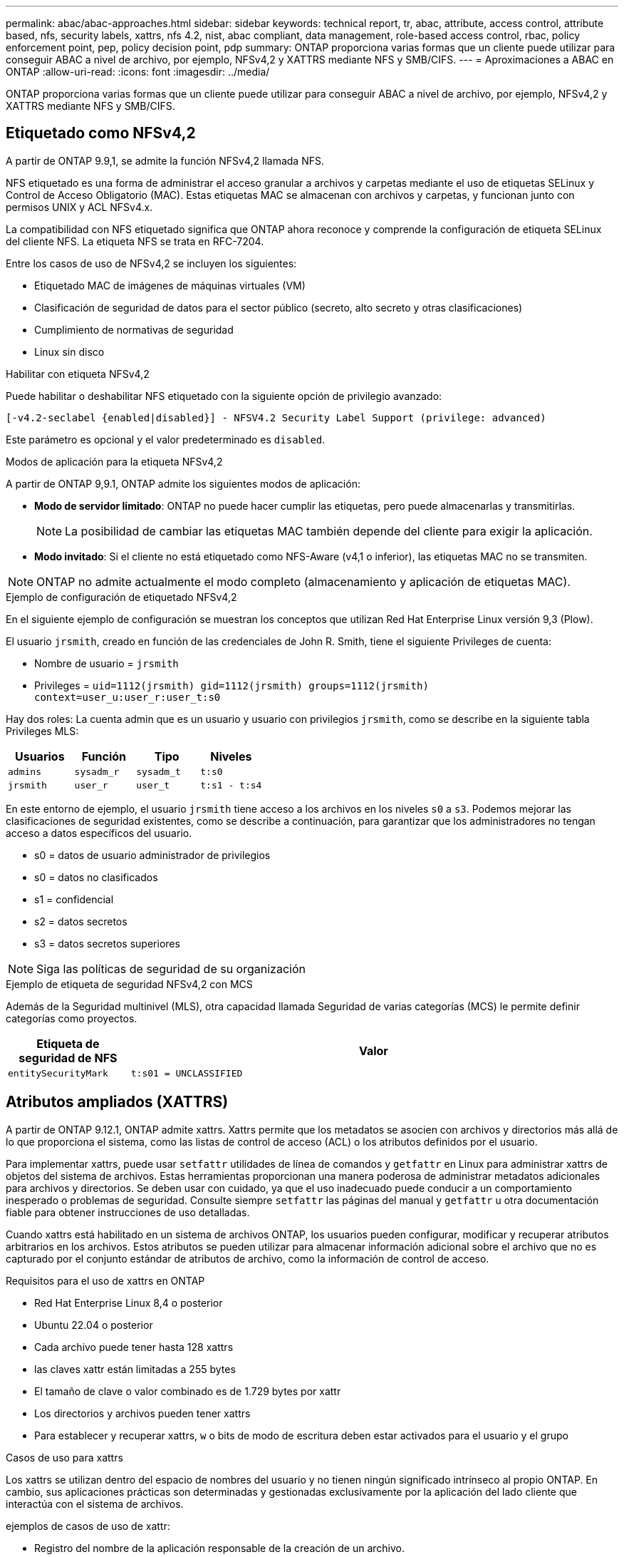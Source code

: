 ---
permalink: abac/abac-approaches.html 
sidebar: sidebar 
keywords: technical report, tr, abac, attribute, access control, attribute based, nfs, security labels, xattrs, nfs 4.2, nist, abac compliant, data management, role-based access control, rbac, policy enforcement point, pep, policy decision point, pdp 
summary: ONTAP proporciona varias formas que un cliente puede utilizar para conseguir ABAC a nivel de archivo, por ejemplo, NFSv4,2 y XATTRS mediante NFS y SMB/CIFS. 
---
= Aproximaciones a ABAC en ONTAP
:allow-uri-read: 
:icons: font
:imagesdir: ../media/


[role="lead"]
ONTAP proporciona varias formas que un cliente puede utilizar para conseguir ABAC a nivel de archivo, por ejemplo, NFSv4,2 y XATTRS mediante NFS y SMB/CIFS.



== Etiquetado como NFSv4,2

A partir de ONTAP 9.9,1, se admite la función NFSv4,2 llamada NFS.

NFS etiquetado es una forma de administrar el acceso granular a archivos y carpetas mediante el uso de etiquetas SELinux y Control de Acceso Obligatorio (MAC). Estas etiquetas MAC se almacenan con archivos y carpetas, y funcionan junto con permisos UNIX y ACL NFSv4.x.

La compatibilidad con NFS etiquetado significa que ONTAP ahora reconoce y comprende la configuración de etiqueta SELinux del cliente NFS. La etiqueta NFS se trata en RFC-7204.

Entre los casos de uso de NFSv4,2 se incluyen los siguientes:

* Etiquetado MAC de imágenes de máquinas virtuales (VM)
* Clasificación de seguridad de datos para el sector público (secreto, alto secreto y otras clasificaciones)
* Cumplimiento de normativas de seguridad
* Linux sin disco


.Habilitar con etiqueta NFSv4,2
Puede habilitar o deshabilitar NFS etiquetado con la siguiente opción de privilegio avanzado:

[source, cli]
----
[-v4.2-seclabel {enabled|disabled}] - NFSV4.2 Security Label Support (privilege: advanced)
----
Este parámetro es opcional y el valor predeterminado es `disabled`.

.Modos de aplicación para la etiqueta NFSv4,2
A partir de ONTAP 9,9.1, ONTAP admite los siguientes modos de aplicación:

* *Modo de servidor limitado*: ONTAP no puede hacer cumplir las etiquetas, pero puede almacenarlas y transmitirlas.
+

NOTE: La posibilidad de cambiar las etiquetas MAC también depende del cliente para exigir la aplicación.

* *Modo invitado*: Si el cliente no está etiquetado como NFS-Aware (v4,1 o inferior), las etiquetas MAC no se transmiten.



NOTE: ONTAP no admite actualmente el modo completo (almacenamiento y aplicación de etiquetas MAC).

.Ejemplo de configuración de etiquetado NFSv4,2
En el siguiente ejemplo de configuración se muestran los conceptos que utilizan Red Hat Enterprise Linux versión 9,3 (Plow).

El usuario `jrsmith`, creado en función de las credenciales de John R. Smith, tiene el siguiente Privileges de cuenta:

* Nombre de usuario = `jrsmith`
* Privileges = `uid=1112(jrsmith) gid=1112(jrsmith) groups=1112(jrsmith) context=user_u:user_r:user_t:s0`


Hay dos roles: La cuenta admin que es un usuario y usuario con privilegios `jrsmith`, como se describe en la siguiente tabla Privileges MLS:

[cols="26%a,24%a,25%a,25%a"]
|===
| Usuarios | Función | Tipo | Niveles 


 a| 
`admins`
 a| 
`sysadm_r`
 a| 
`sysadm_t`
 a| 
`t:s0`



 a| 
`jrsmith`
 a| 
`user_r`
 a| 
`user_t`
 a| 
`t:s1 - t:s4`

|===
En este entorno de ejemplo, el usuario `jrsmith` tiene acceso a los archivos en los niveles `s0` a `s3`. Podemos mejorar las clasificaciones de seguridad existentes, como se describe a continuación, para garantizar que los administradores no tengan acceso a datos específicos del usuario.

* s0 = datos de usuario administrador de privilegios
* s0 = datos no clasificados
* s1 = confidencial
* s2 = datos secretos
* s3 = datos secretos superiores



NOTE: Siga las políticas de seguridad de su organización

.Ejemplo de etiqueta de seguridad NFSv4,2 con MCS
Además de la Seguridad multinivel (MLS), otra capacidad llamada Seguridad de varias categorías (MCS) le permite definir categorías como proyectos.

[cols="2a,8a"]
|===
| Etiqueta de seguridad de NFS | Valor 


 a| 
`entitySecurityMark`
 a| 
`t:s01 = UNCLASSIFIED`

|===


== Atributos ampliados (XATTRS)

A partir de ONTAP 9.12.1, ONTAP admite xattrs. Xattrs permite que los metadatos se asocien con archivos y directorios más allá de lo que proporciona el sistema, como las listas de control de acceso (ACL) o los atributos definidos por el usuario.

Para implementar xattrs, puede usar `setfattr` utilidades de línea de comandos y `getfattr` en Linux para administrar xattrs de objetos del sistema de archivos. Estas herramientas proporcionan una manera poderosa de administrar metadatos adicionales para archivos y directorios. Se deben usar con cuidado, ya que el uso inadecuado puede conducir a un comportamiento inesperado o problemas de seguridad. Consulte siempre `setfattr` las páginas del manual y `getfattr` u otra documentación fiable para obtener instrucciones de uso detalladas.

Cuando xattrs está habilitado en un sistema de archivos ONTAP, los usuarios pueden configurar, modificar y recuperar atributos arbitrarios en los archivos. Estos atributos se pueden utilizar para almacenar información adicional sobre el archivo que no es capturado por el conjunto estándar de atributos de archivo, como la información de control de acceso.

.Requisitos para el uso de xattrs en ONTAP
* Red Hat Enterprise Linux 8,4 o posterior
* Ubuntu 22.04 o posterior
* Cada archivo puede tener hasta 128 xattrs
* las claves xattr están limitadas a 255 bytes
* El tamaño de clave o valor combinado es de 1.729 bytes por xattr
* Los directorios y archivos pueden tener xattrs
* Para establecer y recuperar xattrs, `w` o bits de modo de escritura deben estar activados para el usuario y el grupo


.Casos de uso para xattrs
Los xattrs se utilizan dentro del espacio de nombres del usuario y no tienen ningún significado intrínseco al propio ONTAP. En cambio, sus aplicaciones prácticas son determinadas y gestionadas exclusivamente por la aplicación del lado cliente que interactúa con el sistema de archivos.

ejemplos de casos de uso de xattr:

* Registro del nombre de la aplicación responsable de la creación de un archivo.
* Mantener una referencia al mensaje de correo electrónico del que se obtuvo un archivo.
* Establecimiento de un marco de categorización para organizar objetos de archivo.
* Etiquetar archivos con la URL de su fuente de descarga original.


.Comandos para gestionar xattrs
* `setfattr`: Establece un atributo extendido de un archivo o directorio:
+
`setfattr -n <attribute_name> -v <attribute_value> <file or directory name>`

+
Comando de ejemplo:

+
`setfattr -n user.comment -v test example.txt`

* `getfattr`: Recupera el valor de un atributo extendido específico o muestra todos los atributos extendidos de un archivo o directorio:
+
Atributo Específico:
`getfattr -n <attribute_name> <file or directory name>`

+
Todos los atributos:
`getfattr <file or directory name>`

+
Comando de ejemplo:

+
`getfattr -n user.comment example.txt`



[cols="2a,8a"]
|===
| xattr | Valor 


 a| 
`user.digitalIdentifier`
 a| 
`CN=John Smith jrsmith, OU=Finance, OU=U.S.ACME, O=US, C=US`



 a| 
`user.countryOfAffiliations`
 a| 
`USA`

|===


== Permisos de usuario con ACE para atributos ampliados

Una entrada de control de acceso (ACE) es un componente dentro de una lista de control de acceso (ACL) que define los derechos o permisos de acceso otorgados a un usuario individual o a un grupo de usuarios para un recurso específico, como un archivo o un directorio. Cada ACE especifica el tipo de acceso permitido o denegado y está asociado a un principal de seguridad en particular (identidad de usuario o grupo).

|===
| Tipo de archivo | Recuperar xattr | Establezca xattrs 


| Archivo | R | A,w,T 


| Directorio | R | T 
|===
Explicación de los permisos requeridos para xattrs:

*Recuperar xattr*: Los permisos necesarios para que un usuario lea los atributos extendidos de un archivo o directorio. La “R” significa que el permiso de lectura es necesario. *Set xattrs*: Los permisos necesarios para modificar o establecer los atributos extendidos. “A”, “w” y “T” representan diferentes ejemplos de permisos, tales como agregar, escribir y un permiso específico relacionado con xattrs. *Archivos*: Los usuarios necesitan agregar, escribir y potencialmente un permiso especial relacionado con xattrs para establecer atributos extendidos. *Directorios*: Se requiere un permiso específico “T” para establecer atributos extendidos.



== Compatibilidad con el protocolo SMB/CIFS para xattrs

La compatibilidad de ONTAP con el protocolo SMB/CIFS se amplía hasta el manejo completo de xattrs, que es una parte integral de los metadatos de archivos en entornos Windows. Los atributos ampliados permiten a los usuarios y a las aplicaciones almacenar información adicional más allá del conjunto estándar de atributos de archivo, como detalles de autor, descriptores de seguridad personalizados o datos específicos de la aplicación. La implementación de SMB/CIFS de ONTAP garantiza que estos xattrs sean totalmente compatibles, lo que permite una integración perfecta con las aplicaciones y los servicios de Windows que dependen de estos metadatos para garantizar la funcionalidad y la aplicación de políticas.

Cuando se accede a los archivos o se transfieren a través de recursos compartidos SMB/CIFS que gestiona ONTAP, el sistema conserva la integridad de xattrs, lo que garantiza que todos los metadatos se conservan y permanecen consistentes. Esto es particularmente importante para mantener la configuración de seguridad y para las aplicaciones que dependen de xattrs para la configuración o el funcionamiento. Gracias a la sólida gestión de xattrs por parte de ONTAP en el contexto de SMB/CIFS, el uso compartido de archivos entre diferentes plataformas y entornos es fiable y seguro, lo que proporciona a los usuarios una experiencia fluida y a los administradores la seguridad de que se mantendrán las políticas de gobierno de datos. Ya sea para la colaboración, el archivado de datos o el cumplimiento de normativas, la atención de ONTAP hacia los puntos xattrs en recursos compartidos de SMB/CIFS representa su compromiso con la excelencia en la gestión de datos y la interoperabilidad en entornos de sistemas operativos mixtos.



== Punto de aplicación de políticas (PEP) y Punto de decisión de políticas (PDP) en ABAC

En un sistema de control de acceso basado en atributos (ABAC), el punto de aplicación de políticas (PEP) y el punto de decisión de políticas (PDP) desempeñan funciones cruciales. El PEP es responsable de hacer cumplir las políticas de control de acceso, mientras que el PDP toma la decisión de conceder o denegar el acceso basado en las políticas.

En el contexto del fragmento de código Python proporcionado, el script en sí actúa como PEP. Hace cumplir la decisión de control de acceso ya sea otorgando acceso al archivo abriéndolo y leyendo su contenido o denegando el acceso mediante la elevación de un `PermissionError`.

El PDP, por otro lado, sería parte del sistema SELinux subyacente. Cuando el script intenta abrir el archivo con un contexto SELinux específico, el sistema SELinux comprueba sus políticas para decidir si otorgar o denegar el acceso. Esta decisión es entonces aplicada por el script.

A continuación se muestra un ejemplo detallado de cómo funciona este código en un entorno ABAC:

. El script define el contexto SELinux en `jrsmith` el contexto mediante la `selinux.setcon()` función. Esto equivale a `jrsmith` intentar acceder al archivo.
. El script intenta abrir el archivo. Aquí es donde entra en juego el PEP.
. El sistema SELinux comprueba sus políticas para ver si `jrsmith` (o más específicamente, un usuario con `jrsmith` contexto SELinux) puede acceder al archivo. Este es el papel del PDP.
. Si `jrsmith` se permite acceder al archivo, el sistema SELinux permite que el script abra el archivo y el script lea e imprima el contenido del archivo.
. Si `jrsmith` no se permite acceder al archivo, el sistema SELinux impide que el script abra el archivo y el script emite un `PermissionError`.
. El script restaura el contexto SELinux original para asegurarse de que el cambio de contexto temporal no afecta a otras operaciones.


Usando python, el código para obtener el contexto se muestra a continuación donde la ruta de archivo variable es el documento que se debe comprobar:

[listing]
----
#Get the current context

context = selinux.getfilecon(file_path)[1]
----


== Clonado ONTAP y SnapMirror

Las tecnologías de clonado y SnapMirror de ONTAP están diseñadas para proporcionar funciones de replicación y clonado de datos eficientes y fiables, lo que garantiza que todos los aspectos de los datos de ficheros, incluidos los atributos extendidos (xattrs), se preserven y se transfieren junto con el fichero. Los xattrs son fundamentales al almacenar metadatos adicionales asociados con un fichero, como etiquetas de seguridad, información de control de acceso y datos definidos por el usuario, que son esenciales para mantener el contexto y la integridad del fichero.

Cuando se clona un volumen con tecnología FlexClone de ONTAP, se crea una réplica exacta del volumen que puede escribirse. Este proceso de clonación es instantáneo y ocupa poco espacio, e incluye todos los datos y metadatos de ficheros, lo que garantiza que xattrs se repliquen en su totalidad. De igual modo, SnapMirror garantiza que los datos se dupliquen en un sistema secundario con una fidelidad total. Esto incluye xattrs, que son cruciales para las aplicaciones que dependen de estos metadatos para funcionar correctamente.

Al incluir xattrs en operaciones de clonado y de replicación, NetApp ONTAP garantiza que todo el conjunto de datos, con todas sus características, esté disponible y sea consistente en sistemas de almacenamiento primario y secundario. Este enfoque integral de la gestión de datos es vital para las organizaciones que necesitan una protección de datos consistente, una recuperación rápida y el cumplimiento de normativas y estándares normativos. También simplifica la gestión de los datos en diferentes entornos, ya sea local o en el cloud, lo que proporciona a los usuarios la seguridad de que los datos están completos y que no se alteran durante estos procesos.


NOTE: Las etiquetas de seguridad NFSv4,2 tienen las advertencias definidas en <<Etiquetado como NFSv4,2>>.



== Ejemplos de control del acceso a los datos

La siguiente entrada de ejemplo para los datos almacenados en el certificado PKI de John R Smith muestra cómo se puede aplicar el enfoque de NetApp a un archivo y proporcionar un control de acceso detallado.


NOTE: Estos ejemplos son para fines ilustrativos, y es responsabilidad del gobierno definir qué metadatos son la etiqueta de seguridad NFSv4,2 y xattrs. Los detalles sobre la actualización y la retención de etiquetas se omiten para mayor simplicidad.

[cols="2a,8a"]
|===
| Clave | Valor 


 a| 
Entidad SecurityMark
 a| 
t:S01 = SIN CLASIFICAR



 a| 
Información
 a| 
[listing]
----
{
  "commonName": {
    "value": "Smith John R jrsmith"
  },
  "emailAddresses": [
    {
      "value": "jrsmith@dod.mil"
    }
  ],
  "employeeId": {
    "value": "00000387835"
  },
  "firstName": {
    "value": "John"
  },
  "lastName": {
    "value": "Smith"
  },
  "telephoneNumber": {
    "value": "938/260-9537"
  },
  "uid": {
    "value": "jrsmith"
  }
}
----


 a| 
especificación
 a| 
DoD



 a| 
uuid
 a| 
b4111349-7875-4115-ad30-0928565f2e15



 a| 
AdminOrganization
 a| 
[listing]
----
{
   "value": "DoD"
}
----


 a| 
reuniones informativas
 a| 
[listing]
----
[
  {
    "value": "ABC1000"
  },
  {
    "value": "DEF1001"
  },
  {
    "value": "EFG2000"
  }
]
----


 a| 
CitizenshipStatus
 a| 
[listing]
----
{
  "value": "US"
}
----


 a| 
mínimo
 a| 
[listing]
----
[
  {
    "value": "TS"
  },
  {
    "value": "S"
  },
  {
    "value": "C"
  },
  {
    "value": "U"
  }
]
----


 a| 
PaisOfAfiliaciones
 a| 
[listing]
----
[
  {
    "value": "USA"
  }
]
----


 a| 
Identificador digital
 a| 
[listing]
----
{
  "classification": "UNCLASSIFIED",
  "value": "cn=smith john r jrsmith, ou=dod, o=u.s. government, c=us"
}
----


 a| 
DissemTos
 a| 
[listing]
----
{
   "value": "DoD"
}
----


 a| 
DutyOrganization
 a| 
[listing]
----
{
   "value": "DoD"
}
----


 a| 
Tipo de entidad
 a| 
[listing]
----
{
   "value": "GOV"
}
----


 a| 
FineAccessControls
 a| 
[listing]
----
[
   {
      "value": "SI"
   },
   {
      "value": "TK"
   },
   {
      "value": "NSYS"
   }
]
----
|===
Estos derechos de PKI muestran los detalles de acceso de John R. Smith, incluido el acceso por tipo de datos y atribución.

Si John R. Smith creara y guardara un documento llamado _“sample_analysis.doc”_, de acuerdo con las emisiones pertinentes de la guía de políticas, el usuario agregaría el banner y las marcas de porciones apropiadas, la agencia y la oficina de origen, y el bloque de autoridad de clasificación apropiado basado en la clasificación del documento como se muestra en la siguiente imagen. Estos metadatos enriquecidos solo son comprensibles después de que han sido escaneados por Natural Language Processing (NLP) y se han aplicado reglas para hacer significado a partir de las marcas. Las herramientas como la Clasificación NetApp BlueXP  pueden hacerlo, pero son menos eficientes para las decisiones de control de acceso, ya que requieren permiso para mirar dentro del documento.

.Marcado de partes de documentos CAPCO sin clasificar
image:abac-unclassified.png["Ejemplo de un marcado de parte de documento CAPCO sin clasificar"]

En situaciones en las que los metadatos de IC-TDF se almacenan por separado del archivo, NetApp aboga por una capa adicional de control de acceso detallado. Esto implica almacenar la información de control de acceso tanto a nivel de directorio como en asociación con cada archivo. Por ejemplo, considere las siguientes etiquetas vinculadas a un archivo:

* Etiquetas de seguridad NFSv4,2: Se utilizan para tomar decisiones de seguridad
* Xattrs: Proporcionar información complementaria pertinente al archivo y los requisitos del programa organizativo


Los siguientes pares clave-valor son ejemplos de metadatos que podrían almacenarse como xattrs y ofrecen información detallada sobre el creador del archivo y las clasificaciones de seguridad asociadas. Estos metadatos pueden ser aprovechados por las aplicaciones cliente para tomar decisiones de acceso informadas y para organizar archivos de acuerdo con los estándares y requisitos de la organización.

[cols="2a,8a"]
|===
| Clave | Valor 


 a| 
`user.uuid`
 a| 
`"761d2e3c-e778-4ee4-997b-3bb9a6a1d3fa"`



 a| 
`user.entitySecurityMark`
 a| 
`"UNCLASSIFIED"`



 a| 
`user.specification`
 a| 
`"INFO"`



 a| 
`user.Info`
 a| 
[listing]
----
{
  "commonName": {
    "value": "Smith John R jrsmith"
  },
  "currentOrganization": {
    "value": "TUV33"
  },
  "displayName": {
    "value": "John Smith"
  },
  "emailAddresses": [
    "jrsmith@example.org"
  ],
  "employeeId": {
    "value": "00000405732"
  },
  "firstName": {
    "value": "John"
  },
  "lastName": {
    "value": "Smith"
  },
  "managers": [
    {
      "value": ""
    }
  ],
  "organizations": [
    {
      "value": "TUV33"
    },
    {
      "value": "WXY44"
    }
  ],
  "personalTitle": {
    "value": ""
  },
  "secureTelephoneNumber": {
    "value": "506-7718"
  },
  "telephoneNumber": {
    "value": "264/160-7187"
  },
  "title": {
    "value": "Software Engineer"
  },
  "uid": {
    "value": "jrsmith"
  }
}
----


 a| 
`user.geo_point`
 a| 
`[-78.7941, 35.7956]`

|===


== Auditoría de cambios en las etiquetas

La auditoría de cambios en xattrs o etiquetas de seguridad NFS es un aspecto crítico de la administración y seguridad del sistema de archivos. Las herramientas de auditoría estándar del sistema de archivos permiten supervisar y registrar todos los cambios en un sistema de archivos, incluidas las modificaciones en atributos ampliados y etiquetas de seguridad.

En entornos Linux, el `auditd` daemon se utiliza comúnmente para establecer la auditoría de eventos del sistema de archivos. Permite a los administradores configurar reglas para vigilar las llamadas del sistema específicas relacionadas con los cambios de xattr, `setxattr` como , `lsetxattr` y `fsetxattr` para definir atributos y, `lremovexattr` y `fremovexattr` para `removexattr` eliminar atributos.

FPolicy de ONTAP amplía estas funciones al proporcionar un sólido marco para la supervisión en tiempo real y el control de las operaciones de archivos. FPolicy se puede configurar para admitir diversos eventos xattr, lo que ofrece un control granular de las operaciones de archivos y la capacidad de aplicar directivas de gestión de datos completas.

Para los usuarios que utilizan xattrs, especialmente en entornos NFSv3 y NFSv4, solo se admiten ciertas combinaciones de operaciones de archivos y filtros para la supervisión. A continuación se detalla la lista de combinaciones de filtros y funcionamiento de archivos compatibles para la supervisión de FPolicy de eventos de acceso a archivos NFSv3 y NFSv4:

[cols="25%a,75%a"]
|===
| Operaciones de archivos admitidas | Filtros compatibles 


 a| 
`setattr`
 a| 
`offline-bit, setattr_with_owner_change, setattr_with_group_change, setattr_with_mode_change, setattr_with_modify_time_change, setattr_with_access_time_change, setattr_with_size_change, exclude_directory`

|===
.Ejemplo de un fragmento de log auditd para una operación setattr:
[listing]
----
type=SYSCALL msg=audit(1713451401.168:106964): arch=c000003e syscall=188
success=yes exit=0 a0=7fac252f0590 a1=7fac251d4750 a2=7fac252e50a0 a3=25
items=1 ppid=247417 pid=247563 auid=1112 uid=1112 gid=1112 euid=1112
suid=1112 fsuid=1112 egid=1112 sgid=1112 fsgid=1112 tty=pts0 ses=141
comm="python3" exe="/usr/bin/python3.9"
subj=unconfined_u:unconfined_r:unconfined_t:s0-s0:c0.c1023
key="*set-xattr*"ARCH=x86_64 SYSCALL=**setxattr** AUID="jrsmith"
UID="jrsmith" GID="jrsmith" EUID="jrsmith" SUID="jrsmith"
FSUID="jrsmith" EGID="jrsmith" SGID="jrsmith" FSGID="jrsmith"
----
Habilitar FPolicy de ONTAP para usuarios que trabajan con xattrs proporciona una capa de visibilidad y control que es esencial para mantener la integridad y la seguridad del sistema de archivos. Al aprovechar las capacidades avanzadas de supervisión de FPolicy, las organizaciones pueden garantizar que se realicen un seguimiento, se auditen y se alineen con sus estándares de seguridad y cumplimiento. Este enfoque proactivo de la gestión de sistemas de archivos es la razón por la que habilitar FPolicy de ONTAP es una opción muy recomendada para cualquier organización que busque mejorar sus estrategias de protección y gobierno de los datos.



== Integración con el software de control de acceso e identidad ABAC

Para aprovechar al máximo las capacidades del control de acceso basado en atributos (ABAC), ONTAP puede integrarse con un software de gestión de acceso e identidad orientado a ABAC.


NOTE: En paralelo a este contenido, NetApp tiene una implementación de referencia usando GreyBox. Una suposición para este contenido es que los servicios de identidad, autenticación y acceso del gobierno incluyen, como mínimo, un punto de aplicación de políticas (PEP) y un punto de decisión de políticas (PDP) que actúan como intermediarios para el acceso al sistema de archivos.

En una configuración práctica, una organización utilizaría una combinación de etiquetas de seguridad NFS y xattrs. Estos se usan para representar una gran variedad de metadatos, incluida la clasificación, la seguridad, las aplicaciones y el contenido, los cuales juegan un papel decisivo en la toma de decisiones sobre ABAC. XATTR, por ejemplo, se puede utilizar para almacenar los atributos de recursos que el PDP utiliza para su proceso de toma de decisiones. Se puede definir un atributo para representar el nivel de clasificación de un archivo (por ejemplo, «Sin clasificar», «Confidencial», «Secreto» o «Secreto superior»). El PDP podría entonces utilizar este atributo para aplicar una política que restringe a los usuarios a acceder solo a archivos que tienen un nivel de clasificación igual o inferior a su nivel de autorización.

.Ejemplo de flujo de proceso para ABAC
. El usuario presenta credenciales (por ejemplo, PKI, OAuth, SAML) para acceder al sistema a PEP y obtiene resultados de PDP.
+
La función del PEP es interceptar la solicitud de acceso del usuario y reenviarla al PDP.

. A continuación, el PDP evalúa esta solicitud con respecto a las políticas establecidas de ABAC.
+
Estas políticas tienen en cuenta varios atributos relacionados con el usuario, el recurso en cuestión y el entorno circundante. Basándose en estas políticas, el PDP toma una decisión de acceso para permitir o denegar y luego comunica esta decisión al PEP.

+
PDP proporciona una política a PEP para hacer cumplir. El PEP entonces aplica esta decisión, ya sea otorgando o denegando la solicitud de acceso del usuario según la decisión del PDP.

. Después de una solicitud correcta, el usuario solicita un archivo almacenado en ONTAP (AFF, AFF-C, por ejemplo).
. Si la solicitud se realiza correctamente, PEP obtiene etiquetas de control de acceso de granularidad fina del documento.
. PEP solicita una política para el usuario basada en los certificados de ese usuario.
. PEP toma una decisión basada en la política y las etiquetas si el usuario tiene acceso al archivo y permite al usuario recuperar el archivo.



NOTE: El acceso real se puede realizar mediante tokens que no son proxy a través de.

image:abac-access-architecture.png["Arquitectura de acceso ABAC"]

.Información relacionada
* link:https://www.netapp.com/media/10720-tr-4067.pdf["NFS en NetApp ONTAP: Prácticas recomendadas y guía de implementación"^]
* Solicitud de comentarios (RFC)
+
** RFC 2203: Especificación del protocolo RPCSEC_GSS
** RFC 3530: Protocolo de sistema de archivos de red (NFS) versión 4



